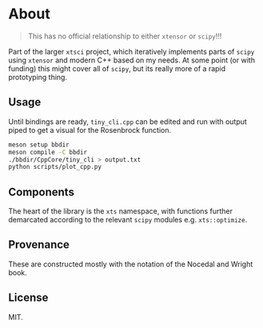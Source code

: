 * About
#+begin_quote
This has no official relationship to either ~xtensor~ or ~scipy~!!!
#+end_quote

Part of the larger ~xtsci~ project, which iteratively implements parts of
~scipy~ using ~xtensor~ and modern C++ based on my needs. At some point (or with
funding) this might cover all of ~scipy~, but its really more of a rapid
prototyping thing.

** Usage
Until bindings are ready, ~tiny_cli.cpp~ can be edited and run with output piped
to get a visual for the Rosenbrock function.

#+begin_src bash
meson setup bbdir
meson compile -C bbdir
./bbdir/CppCore/tiny_cli > output.txt
python scripts/plot_cpp.py
#+end_src

** Components
The heart of the library is the ~xts~ namespace, with functions further
demarcated according to the relevant ~scipy~ modules e.g.
~xts::optimize~.

** Provenance
These are constructed mostly with the notation of the Nocedal and Wright book.

** License
MIT.
